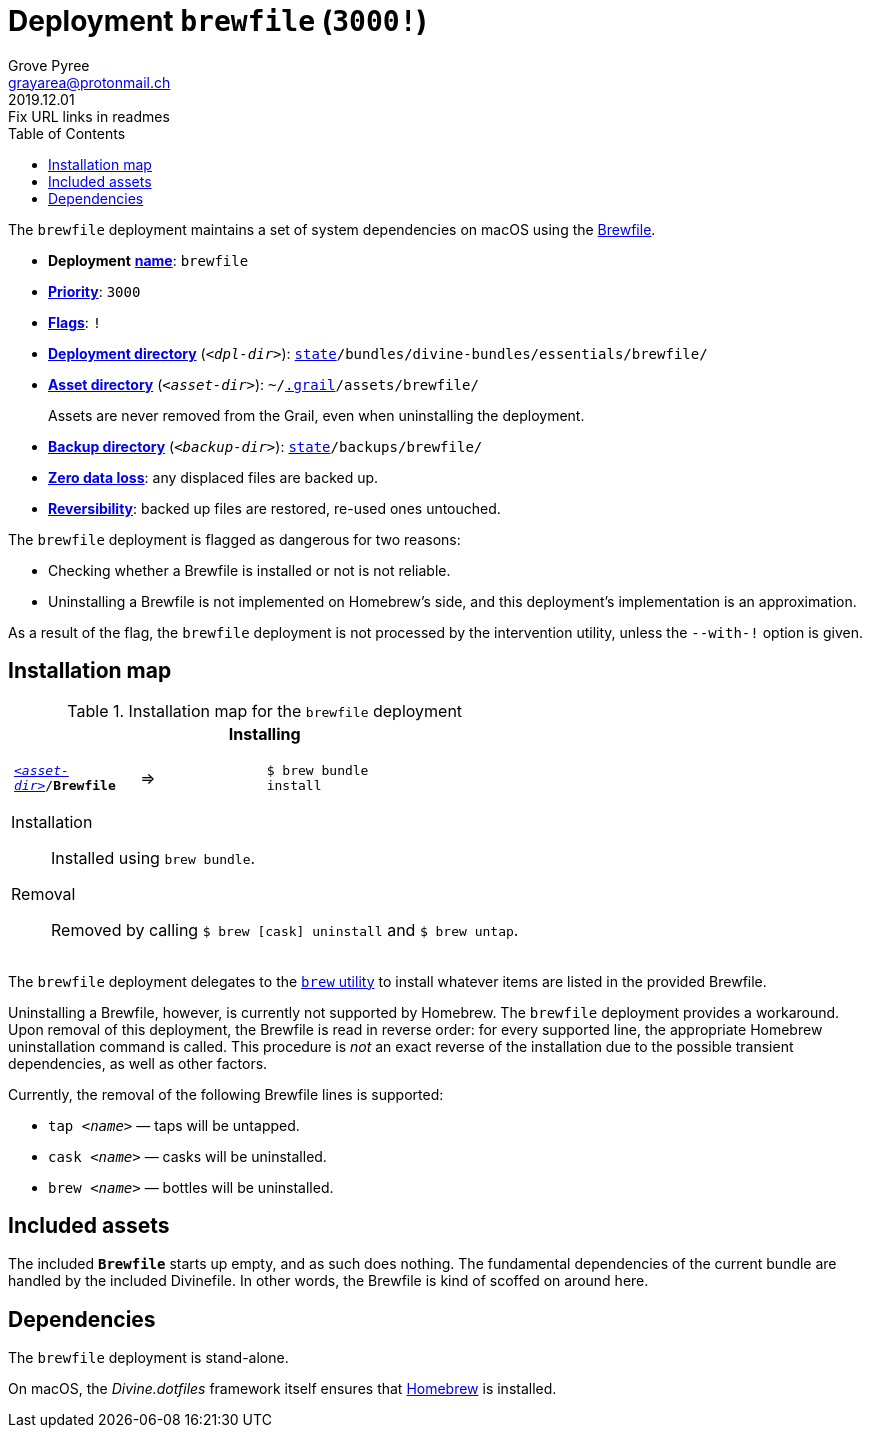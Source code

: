 [[brewfile-main]]
= Deployment `brewfile` (`3000!`)
:author: Grove Pyree
:email: grayarea@protonmail.ch
:revdate: 2019.12.01
:revremark: Fix URL links in readmes
:doctype: article
// Visual
:toc:
// Subs:
:hs: #
:dhs: ##
:us: _
:dus: __
:as: *
:das: **
:url_dd: https://github.com/divine-dotfiles/divine-dotfiles

The `brewfile` deployment maintains a set of system dependencies on macOS using the https://github.com/Homebrew/homebrew-bundle[Brewfile].

[[brewfile-mtdt]]
[none]
* *Deployment* link:{url_dd}#mtdt-name-and-desc[*name*]: `brewfile`
* link:{url_dd}#mtdt-priority[*Priority*]: `3000`
* link:{url_dd}#mtdt-flags[*Flags*]: `!`
* link:{url_dd}#indct-dpl-dir[*Deployment directory*] (`_<dpl-dir>_`): `link:{url_dd}#fmwk-state[state]/bundles/divine-bundles/essentials/brewfile/`
* link:{url_dd}#indct-dpl-asset-dir[*Asset directory*] (`_<asset-dir>_`): `~/link:{url_dd}#fmwk-grail[.grail]/assets/brewfile/`
+
Assets are never removed from the Grail, even when uninstalling the deployment.
* link:{url_dd}#indct-dpl-backup-dir[*Backup directory*] (`_<backup-dir>_`): `link:{url_dd}#fmwk-state[state]/backups/brewfile/`
* link:{url_dd}#fmwk-zero-data-loss[*Zero data loss*]: any displaced files are backed up.
* link:{url_dd}#fmwk-reversibility[*Reversibility*]: backed up files are restored, re-used ones untouched.

The `brewfile` deployment is flagged as dangerous for two reasons:

* Checking whether a Brewfile is installed or not is not reliable.
* Uninstalling a Brewfile is not implemented on Homebrew's side, and this deployment's implementation is an approximation.

As a result of the flag, the `brewfile` deployment is not processed by the intervention utility, unless the `--with-!` option is given.

== Installation map

.Installation map for the `brewfile` deployment
[%noheader,cols="<.<a",stripes=none]
|===

| +++<p align="center">+++
*Installing*
+++</p>+++

[%noheader,cols="4*<.^",stripes=none]
!===

! `<<brewfile-mtdt,_<asset-dir>_>>/*Brewfile*`
! =>
! `$ brew bundle install`
! 

!===

Installation:: Installed using `brew bundle`.
Removal:: Removed by calling `$ brew [cask] uninstall` and `$ brew untap`.

|===

The `brewfile` deployment delegates to the https://brew.sh/[`brew` utility] to install whatever items are listed in the provided Brewfile.

Uninstalling a Brewfile, however, is currently not supported by Homebrew.
The `brewfile` deployment provides a workaround.
Upon removal of this deployment, the Brewfile is read in reverse order: for every supported line, the appropriate Homebrew uninstallation command is called.
This procedure is _not_ an exact reverse of the installation due to the possible transient dependencies, as well as other factors.

Currently, the removal of the following Brewfile lines is supported:

* `tap _<name>_` — taps will be untapped.
* `cask _<name>_` — casks will be uninstalled.
* `brew _<name>_` — bottles will be uninstalled.

== Included assets

The included `*Brewfile*` starts up empty, and as such does nothing.
The fundamental dependencies of the current bundle are handled by the included Divinefile.
In other words, the Brewfile is kind of scoffed on around here.

== Dependencies

The `brewfile` deployment is stand-alone.

On macOS, the _Divine.dotfiles_ framework itself ensures that https://brew.sh/[Homebrew] is installed.
